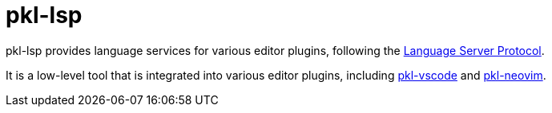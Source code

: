 = pkl-lsp

pkl-lsp provides language services for various editor plugins, following the https://microsoft.github.io/language-server-protocol/[Language Server Protocol].

It is a low-level tool that is integrated into various editor plugins, including xref:vscode:ROOT:index.adoc[pkl-vscode] and xref:neovim:ROOT:index.adoc[pkl-neovim].
